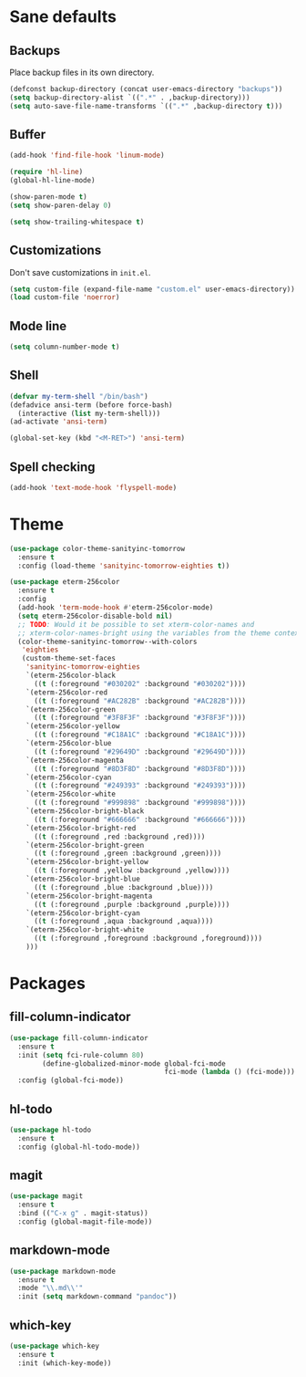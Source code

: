 * Sane defaults

** Backups

Place backup files in its own directory.

#+BEGIN_SRC emacs-lisp
  (defconst backup-directory (concat user-emacs-directory "backups"))
  (setq backup-directory-alist `((".*" . ,backup-directory)))
  (setq auto-save-file-name-transforms `((".*" ,backup-directory t)))
#+END_SRC

** Buffer

#+BEGIN_SRC emacs-lisp
  (add-hook 'find-file-hook 'linum-mode)

  (require 'hl-line)
  (global-hl-line-mode)

  (show-paren-mode t)
  (setq show-paren-delay 0)

  (setq show-trailing-whitespace t)
#+END_SRC

** Customizations

Don't save customizations in =init.el=.

#+BEGIN_SRC emacs-lisp
  (setq custom-file (expand-file-name "custom.el" user-emacs-directory))
  (load custom-file 'noerror)
#+END_SRC

** Mode line

#+BEGIN_SRC emacs-lisp
  (setq column-number-mode t)
#+END_SRC

** Shell

#+BEGIN_SRC emacs-lisp
  (defvar my-term-shell "/bin/bash")
  (defadvice ansi-term (before force-bash)
    (interactive (list my-term-shell)))
  (ad-activate 'ansi-term)

  (global-set-key (kbd "<M-RET>") 'ansi-term)
#+END_SRC

** Spell checking

#+BEGIN_SRC emacs-lisp
  (add-hook 'text-mode-hook 'flyspell-mode)
#+END_SRC

* Theme

#+BEGIN_SRC emacs-lisp
  (use-package color-theme-sanityinc-tomorrow
    :ensure t
    :config (load-theme 'sanityinc-tomorrow-eighties t))

  (use-package eterm-256color
    :ensure t
    :config
    (add-hook 'term-mode-hook #'eterm-256color-mode)
    (setq eterm-256color-disable-bold nil)
    ;; TODO: Would it be possible to set xterm-color-names and
    ;; xterm-color-names-bright using the variables from the theme context?
    (color-theme-sanityinc-tomorrow--with-colors
     'eighties
     (custom-theme-set-faces
      'sanityinc-tomorrow-eighties
      `(eterm-256color-black
        ((t (:foreground "#030202" :background "#030202"))))
      `(eterm-256color-red
        ((t (:foreground "#AC282B" :background "#AC282B"))))
      `(eterm-256color-green
        ((t (:foreground "#3F8F3F" :background "#3F8F3F"))))
      `(eterm-256color-yellow
        ((t (:foreground "#C18A1C" :background "#C18A1C"))))
      `(eterm-256color-blue
        ((t (:foreground "#29649D" :background "#29649D"))))
      `(eterm-256color-magenta
        ((t (:foreground "#8D3F8D" :background "#8D3F8D"))))
      `(eterm-256color-cyan
        ((t (:foreground "#249393" :background "#249393"))))
      `(eterm-256color-white
        ((t (:foreground "#999898" :background "#999898"))))
      `(eterm-256color-bright-black
        ((t (:foreground "#666666" :background "#666666"))))
      `(eterm-256color-bright-red
        ((t (:foreground ,red :background ,red))))
      `(eterm-256color-bright-green
        ((t (:foreground ,green :background ,green))))
      `(eterm-256color-bright-yellow
        ((t (:foreground ,yellow :background ,yellow))))
      `(eterm-256color-bright-blue
        ((t (:foreground ,blue :background ,blue))))
      `(eterm-256color-bright-magenta
        ((t (:foreground ,purple :background ,purple))))
      `(eterm-256color-bright-cyan
        ((t (:foreground ,aqua :background ,aqua))))
      `(eterm-256color-bright-white
        ((t (:foreground ,foreground :background ,foreground))))
      )))
#+END_SRC

* Packages

** fill-column-indicator

#+BEGIN_SRC emacs-lisp
  (use-package fill-column-indicator
    :ensure t
    :init (setq fci-rule-column 80)
          (define-globalized-minor-mode global-fci-mode
                                        fci-mode (lambda () (fci-mode)))
    :config (global-fci-mode))
#+END_SRC

** hl-todo

#+BEGIN_SRC emacs-lisp
  (use-package hl-todo
    :ensure t
    :config (global-hl-todo-mode))
#+END_SRC

** magit

#+BEGIN_SRC emacs-lisp
  (use-package magit
    :ensure t
    :bind (("C-x g" . magit-status))
    :config (global-magit-file-mode))
#+END_SRC

** markdown-mode

#+BEGIN_SRC emacs-lisp
  (use-package markdown-mode
    :ensure t
    :mode "\\.md\\'"
    :init (setq markdown-command "pandoc"))
#+END_SRC

** which-key

#+BEGIN_SRC emacs-lisp
  (use-package which-key
    :ensure t
    :init (which-key-mode))
#+END_SRC
